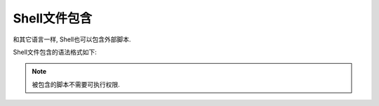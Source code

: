 Shell文件包含
=============

和其它语言一样, Shell也可以包含外部脚本.

Shell文件包含的语法格式如下:

.. code-block:: bash
    :emphasize-lines: 1, 5

    . filename  # 注意点号(.)和文件名中间有一个空格

    或

    source filename


.. note::

    被包含的脚本不需要可执行权限.


